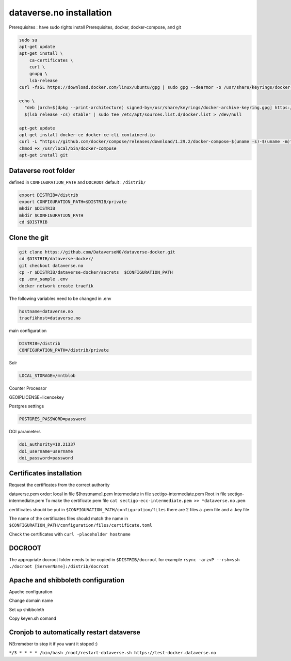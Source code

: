 dataverse.no installation
=========================

Prerequisites :  have sudo rights
install Prerequisites, docker, docker-compose, and git

.. code-block:: bash

  sudo su
  apt-get update
  apt-get install \
      ca-certificates \
      curl \
      gnupg \
      lsb-release
  curl -fsSL https://download.docker.com/linux/ubuntu/gpg | sudo gpg --dearmor -o /usr/share/keyrings/docker-archive-keyring.gpg

  echo \
    "deb [arch=$(dpkg --print-architecture) signed-by=/usr/share/keyrings/docker-archive-keyring.gpg] https://download.docker.com/linux/ubuntu \
    $(lsb_release -cs) stable" | sudo tee /etc/apt/sources.list.d/docker.list > /dev/null

  apt-get update
  apt-get install docker-ce docker-ce-cli containerd.io
  curl -L "https://github.com/docker/compose/releases/download/1.29.2/docker-compose-$(uname -s)-$(uname -m)" -o /usr/local/bin/docker-compose
  chmod +x /usr/local/bin/docker-compose
  apt-get install git
  
Dataverse root folder
---------------------

defined in ``CONFIGURATION_PATH`` and ``DOCROOT`` default : ``/distrib/``

.. code-block:: bash
  
  export DISTRIB=/distrib
  export CONFIGURATION_PATH=$DISTRIB/private
  mkdir $DISTRIB
  mkdir $CONFIGURATION_PATH
  cd $DISTRIB




Clone the git
-------------

.. code-block:: bash

  git clone https://github.com/DataverseNO/dataverse-docker.git
  cd $DISTRIB/dataverse-docker/
  git checkout dataverse.no
  cp -r $DISTRIB/dataverse-docker/secrets  $CONFIGURATION_PATH
  cp .env_sample .env
  docker network create traefik

The following variables need to be changed in .env

.. code-block:: bash

  hostname=dataverse.no
  traefikhost=dataverse.no

main configuration

.. code-block:: bash

  DISTRIB=/distrib
  CONFIGURATION_PATH=/distrib/private

Solr

.. code-block:: bash

  LOCAL_STORAGE=/mntblob

Counter Processor

.. code-block:: bash

GEOIPLICENSE=licencekey
  
Postgres settings

.. code-block:: bash

  POSTGRES_PASSWORD=password

  
DOI parameters

.. code-block:: bash

  doi_authority=10.21337
  doi_username=username
  doi_password=password
  
Certificates installation
-------------------------

Request the certificates from the correct authority

dataverse.pem order:
local in file $[hostmame].pem
Intermediate in file sectigo-intermediate.pem 
Root in file sectigo-intermediate.pem
To make the certificate pem file  ``cat sectigo-ecc-intermediate.pem >> *dataverse.no.pem``



certificates should be put in ``$CONFIGURATION_PATH/configuration/files`` there are 2 files a .pem file and a .key file

The name of the certificates files should match the name in  ``$CONFIGURATION_PATH/configuration/files/certificate.toml``

Check the certificates with ``curl -placeholder hostname``


DOCROOT
-------

The appropriate docroot folder needs to be copied in ``$DISTRIB/docroot``
for example ``rsync -arzvP --rsh=ssh ./docroot [ServerName]:/distrib/docroot``



Apache and shibboleth configuration 
----------------------------------- 
Apache configuration

Change domain name

Set up shibboleth 

Copy keyen.sh comand





Cronjob to automatically restart dataverse
------------------------------------------

NB:remeber to stop it if you want it stoped :)

``*/3 * * * * /bin/bash /root/restart-dataverse.sh https://test-docker.dataverse.no``


